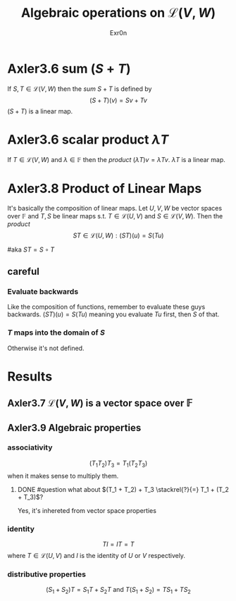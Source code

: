 :PROPERTIES:
:ID:       CE4FC9AC-6742-4315-A7EE-51A2E931B4AF
:END:
#+AUTHOR: Exr0n
#+TITLE: Algebraic operations on $\mathcal{L}(V, W)$
#+ TITLE: Algebraic Operations on Linear Maps

* Axler3.6 sum ($S+T$)
  If $S, T \in \mathcal{L}(V, W)$ then the /sum/ $S + T$ is defined by
  $$ (S+T)(v) = Sv + Tv $$
  $(S+T)$ is a linear map.

* Axler3.6 scalar product $\lambda T$
  If $T \in \mathcal{L}(V, W)$ and $\lambda \in \mathbb{F}$ then the /product/ $(\lambda T)v = \lambda Tv$. $\lambda T$ is a linear map.

* Axler3.8 Product of Linear Maps
  It's basically the composition of linear maps. Let $U, V, W$ be vector spaces over $\mathbb F$ and $T, S$ be linear maps s.t. $T \in \mathcal L(U, V)$ and $S \in \mathcal L(V, W)$. Then the /product/
  $$ ST \in \mathcal L (U, W) : (ST)(u) = S(Tu) $$

  #aka $ST = S \circ T$

** careful

*** Evaluate backwards
    Like the composition of functions, remember to evaluate these guys backwards. $(ST)(u) = S(Tu)$ meaning you evaluate $Tu$ first, then $S$ of that.

*** $T$ maps into the domain of $S$
    Otherwise it's not defined.

* Results

** Axler3.7 $\mathcal{L}(V, W)$ is a vector space over $\mathbb{F}$

** Axler3.9 Algebraic properties

*** associativity
    $$(T_1 T_2) T_3 = T_1 (T_2 T_3)$$ when it makes sense to multiply them.

**** DONE #question what about $(T_1 + T_2) + T_3 \stackrel{?}{=} T_1 + (T_2 + T_3)$?
     CLOSED: [2020-10-22 Thu 14:07]
     Yes, it's inhereted from vector space properties

*** identity
    $$TI = IT = T$$ where $T \in \mathcal L(U, V)$ and $I$ is the identity of $U$ or $V$ respectively.

*** distributive properties
    $$(S_1 + S_2)T = S_1T + S_2T \text{  and  } T(S_1 + S_2) = TS_1 + TS_2$$
